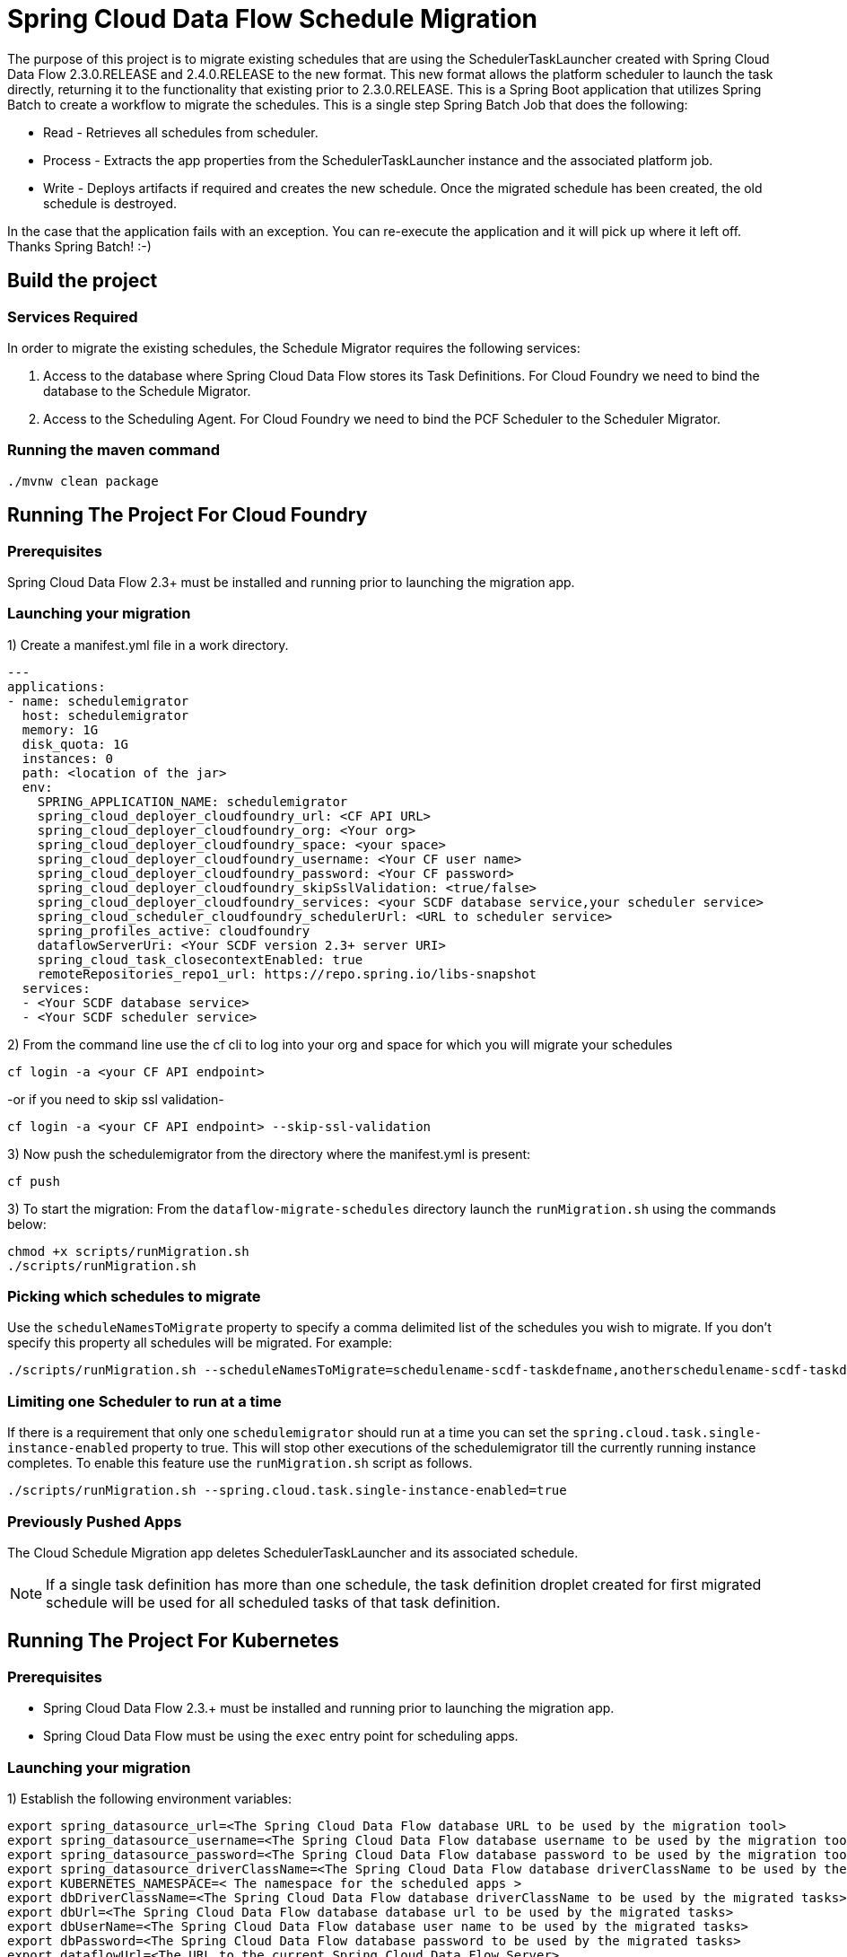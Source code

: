 = Spring Cloud Data Flow Schedule Migration

The purpose of this project is to migrate existing schedules that are using the SchedulerTaskLauncher
created with Spring Cloud Data Flow 2.3.0.RELEASE and 2.4.0.RELEASE to the new format.   This new format allows the platform scheduler
to launch the task directly, returning it to the functionality that existing prior to 2.3.0.RELEASE.
This is a Spring Boot application that utilizes Spring Batch to create a workflow
to migrate the schedules.  This is a single step Spring Batch Job that does the following:

* Read - Retrieves all schedules from scheduler.

* Process - Extracts the app properties from the SchedulerTaskLauncher instance and the associated platform job.

* Write - Deploys artifacts if required and creates the new schedule.  Once the migrated
schedule has been created, the old schedule is destroyed.

In the case that the application fails with an exception.  You can re-execute the
application and it will pick up where it left off.   Thanks Spring Batch! :-)

== Build the project

=== Services Required
In order to migrate the existing schedules, the Schedule Migrator requires the following services:

1. Access to the database where Spring Cloud Data Flow stores its Task Definitions.  For Cloud Foundry we need to bind the database to the Schedule Migrator.
2. Access to the Scheduling Agent.  For Cloud Foundry we need to bind the PCF Scheduler to the Scheduler Migrator.

=== Running the maven command

```
./mvnw clean package
```

== Running The Project For Cloud Foundry

=== Prerequisites

Spring Cloud Data Flow 2.3+ must be installed and running prior to launching the migration app.

=== Launching your migration
1) Create a manifest.yml file in a work directory.
```
---
applications:
- name: schedulemigrator
  host: schedulemigrator
  memory: 1G
  disk_quota: 1G
  instances: 0
  path: <location of the jar>
  env:
    SPRING_APPLICATION_NAME: schedulemigrator
    spring_cloud_deployer_cloudfoundry_url: <CF API URL>
    spring_cloud_deployer_cloudfoundry_org: <Your org>
    spring_cloud_deployer_cloudfoundry_space: <your space>
    spring_cloud_deployer_cloudfoundry_username: <Your CF user name>
    spring_cloud_deployer_cloudfoundry_password: <Your CF password>
    spring_cloud_deployer_cloudfoundry_skipSslValidation: <true/false>
    spring_cloud_deployer_cloudfoundry_services: <your SCDF database service,your scheduler service>
    spring_cloud_scheduler_cloudfoundry_schedulerUrl: <URL to scheduler service>
    spring_profiles_active: cloudfoundry
    dataflowServerUri: <Your SCDF version 2.3+ server URI>
    spring_cloud_task_closecontextEnabled: true
    remoteRepositories_repo1_url: https://repo.spring.io/libs-snapshot
  services:
  - <Your SCDF database service>
  - <Your SCDF scheduler service>
```
2) From the command line use the cf cli to log into your org and space for which you will migrate your schedules
```
cf login -a <your CF API endpoint>
```
-or if you need to skip ssl validation-
```
cf login -a <your CF API endpoint> --skip-ssl-validation
```

3) Now push the schedulemigrator from the directory where the manifest.yml is present:
```
cf push
```

3) To start the migration:
From the `dataflow-migrate-schedules` directory launch the `runMigration.sh` using the commands below:
```
chmod +x scripts/runMigration.sh
./scripts/runMigration.sh
```

=== Picking which schedules to migrate
Use the `scheduleNamesToMigrate` property to specify a comma delimited list of
the schedules you wish to migrate.  If you don't specify this property
all schedules will be migrated.  For example:
```
./scripts/runMigration.sh --scheduleNamesToMigrate=schedulename-scdf-taskdefname,anotherschedulename-scdf-taskdefname
```

=== Limiting one Scheduler to run at a time
If there is a requirement that only one `schedulemigrator` should run at a time you can set the `spring.cloud.task.single-instance-enabled` property to true.   This will stop other executions of the schedulemigrator till the currently running instance completes.
To enable this feature use the `runMigration.sh` script as follows.
```
./scripts/runMigration.sh --spring.cloud.task.single-instance-enabled=true
```

=== Previously Pushed Apps
The Cloud Schedule Migration app deletes SchedulerTaskLauncher and its associated schedule.

NOTE: If a single task definition has more than one schedule, the task definition
droplet created for first migrated schedule will be used for all scheduled tasks of that task definition.

== Running The Project For Kubernetes

=== Prerequisites

* Spring Cloud Data Flow 2.3.+ must be installed and running prior to launching the migration app.
* Spring Cloud Data Flow must be using the `exec` entry point for scheduling apps.

=== Launching your migration
1) Establish the following environment variables:
```
export spring_datasource_url=<The Spring Cloud Data Flow database URL to be used by the migration tool>
export spring_datasource_username=<The Spring Cloud Data Flow database username to be used by the migration tool>
export spring_datasource_password=<The Spring Cloud Data Flow database password to be used by the migration tool>
export spring_datasource_driverClassName=<The Spring Cloud Data Flow database driverClassName to be used by the migration tool>
export KUBERNETES_NAMESPACE=< The namespace for the scheduled apps >
export dbDriverClassName=<The Spring Cloud Data Flow database driverClassName to be used by the migrated tasks>
export dbUrl=<The Spring Cloud Data Flow database database url to be used by the migrated tasks>
export dbUserName=<The Spring Cloud Data Flow database user name to be used by the migrated tasks>
export dbPassword=<The Spring Cloud Data Flow database password to be used by the migrated tasks>
export dataflowUrl=<The URL to the current Spring Cloud Data Flow Server>
```

NOTE: There are two sets of datasource properties.  This is because the `spring_datasource_*`
properties are used by the migration tool , while `db*` properties are used to
set the database connection information that is required by the migrated tasks.
The database connection URL used by the migration tool can be different than the
one used by the tasks.

2) Configure environment to access the cluster where the schedules are located.

NOTE: In some cases if `KUBECONFIG` has a list of kubeconfig files the application may not select the proper kubeconfig file.
In these cases set the `KUBECONFIG` so that it will use the proper  config file in the `$HOME/.kube/` directory.

3) Be sure to establish a port forward to the database that Spring Cloud Data Flow is using,
thus allowing the migration tool to gather information about task definitions.
For example if using mysql: `kubectl port-forward <mysql pod name> 3306:3306`

4) To start the migration:
From the `dataflow-migrate-schedules` directory launch the `runKubernetesMigration.sh` using the commands below:
```
chmod +x scripts/runKubernetesMigration.sh
./scripts/runKubernetesMigration.sh
```

=== Picking which schedules to migrate
By default the `runKubernetesMigration.sh` will migrate all schedules.
However if a specific set of schedules need to be migrated, then use the
`scheduleNamesToMigrate` property to specify a comma delimited list of
the schedules you wish to migrate.    For example:
```
./scripts/runKubernetesMigration.sh --scheduleNamesToMigrate=schedulename-scdf-taskdefname,anotherschedulename-scdf-taskdefname
```

=== Limiting one Scheduler to run at a time
If there is a requirement that only one `schedulemigrator` should run at a time you can set the `spring.cloud.task.single-instance-enabled` property to true.   This will stop other executions of the schedulemigrator till the currently running instance completes.
To enable this feature use the `runMigration.sh` script as follows.
```
./scripts/runKubernetesMigration.sh --spring.cloud.task.single-instance-enabled=true
```

== Configuring the Schedule Migration
The following properties configure how the scheduler migrator will migrate the schedules.

* schedulerToken - The token (default `scdf-`) is used by SchedulerTaskLauncher as a delimiter
to separate the schedule name of each schedule into 2 components: `base schedule name`
and `task name`.  This value will be used by the migration tool identify schedules to be migrated.
* taskLauncherPrefix - The prefix used by the SchedulerTaskLauncher to mark the properties for the launched apps. Default: `tasklauncher`
* scheduleNamesToMigrate - Comma delimited list of schedules to migrate.  If empty then all schedules will be migrated.
* composedTaskRunnerRegisteredAppName - The registered application name for the composed task runner.  Default: `composed-task-runner`
* dataflowUrl - The url of the Spring Cloud Data Flow Server that migrated composed task runners should execute task launch commands.

=== Database Configuration for Kubernetes Migration
* dbUserName - The user name of the database that contains the task definitions for schedules to be migrated.
* dbPassword - The password of the database that contains the task definitions for schedules to be migrated.
* dbUrl - The url to the database that contains the task definitions for schedules to be migrated.
* dbDriverClassName - The driver class name to use for the database that contains the task definitions for schedules to be migrated.

== Supported Databases
The database supported are enumerated https://docs.spring.io/spring-cloud-dataflow/docs/current/reference/htmlsingle/#configuration-local-rdbms[here].
